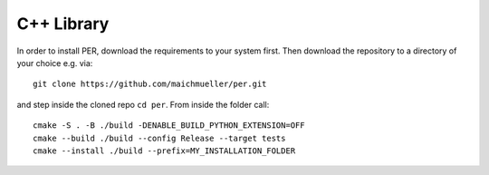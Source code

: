 .. _installation_cpp:

C++ Library
===========

In order to install PER, download the requirements to your system first.
Then download the repository to a directory of your choice e.g. via::

   git clone https://github.com/maichmueller/per.git

and step inside the cloned repo ``cd per``.
From inside the folder call::

    cmake -S . -B ./build -DENABLE_BUILD_PYTHON_EXTENSION=OFF
    cmake --build ./build --config Release --target tests
    cmake --install ./build --prefix=MY_INSTALLATION_FOLDER


